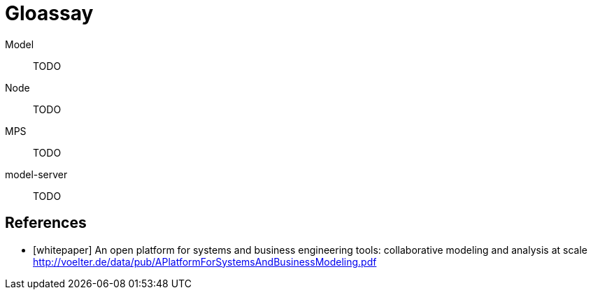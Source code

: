 = Gloassay


[#model]
Model::
TODO

[#node]
Node::
TODO

[#MPS]
MPS::
TODO

[#model-server]
model-server::
TODO

[bibliography]
== References

* [[[whitepaper]]] An open platform for systems and business engineering tools: collaborative modeling and analysis at scale http://voelter.de/data/pub/APlatformForSystemsAndBusinessModeling.pdf
